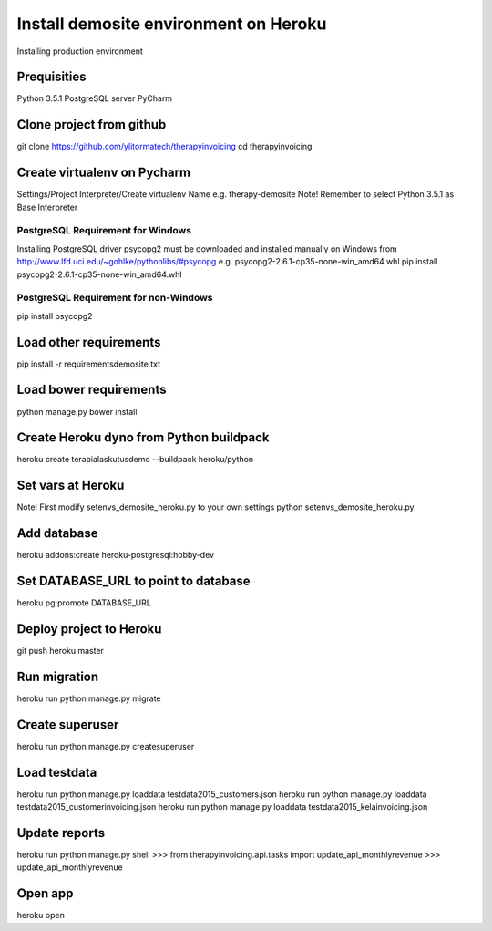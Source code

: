 Install demosite environment on Heroku
========================================
Installing production environment

Prequisities
------------
Python 3.5.1
PostgreSQL server
PyCharm

Clone project from github
-------------------------
git clone https://github.com/ylitormatech/therapyinvoicing
cd therapyinvoicing


Create virtualenv on Pycharm
----------------------------
Settings/Project Interpreter/Create virtualenv
Name e.g. therapy-demosite
Note! Remember to select Python 3.5.1 as Base Interpreter


PostgreSQL Requirement for Windows
^^^^^^^^^^^^^^^^^^^^^^^^^^^^^^^^^^
Installing PostgreSQL driver psycopg2 must be downloaded and installed manually on Windows
from http://www.lfd.uci.edu/~gohlke/pythonlibs/#psycopg e.g. psycopg2-2.6.1-cp35-none-win_amd64.whl
pip install psycopg2-2.6.1-cp35-none-win_amd64.whl


PostgreSQL Requirement for non-Windows
^^^^^^^^^^^^^^^^^^^^^^^^^^^^^^^^^^^^^^
pip install psycopg2

Load other requirements
-----------------
pip install -r requirements\demosite.txt

Load bower requirements
-----------------------
python manage.py bower install

Create Heroku dyno from Python buildpack
----------------------------------------
heroku create terapialaskutusdemo --buildpack heroku/python

Set vars at Heroku
------------------
Note! First modify setenvs_demosite_heroku.py to your own settings
python setenvs_demosite_heroku.py

Add database
------------
heroku addons:create heroku-postgresql:hobby-dev

Set DATABASE_URL to point to database
-------------------------------------
heroku pg:promote DATABASE_URL

Deploy project to Heroku
------------------------
git push heroku master

Run migration
-------------
heroku run python manage.py migrate

Create superuser
----------------
heroku run python manage.py createsuperuser

Load testdata
-------------
heroku run python manage.py loaddata testdata2015_customers.json
heroku run python manage.py loaddata testdata2015_customerinvoicing.json
heroku run python manage.py loaddata testdata2015_kelainvoicing.json

Update reports
--------------
heroku run python manage.py shell
>>> from therapyinvoicing.api.tasks import update_api_monthlyrevenue
>>> update_api_monthlyrevenue

Open app
--------
heroku open
